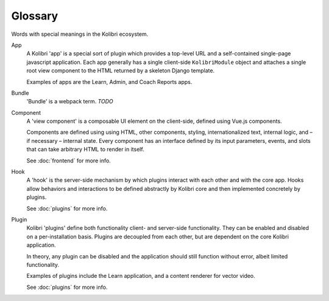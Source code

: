 Glossary
=====================


Words with special meanings in the Kolibri ecosystem.


App
  A Kolibri 'app' is a special sort of plugin which provides a top-level URL and a self-contained single-page javascript application. Each app generally has a single client-side ``KolibriModule`` object and attaches a single root view component to the HTML returned by a skeleton Django template.

  Examples of apps are the Learn, Admin, and Coach Reports apps.

Bundle
  'Bundle' is a webpack term. *TODO*

Component
  A 'view component' is a composable UI element on the client-side, defined using Vue.js components.

  Components are defined using using HTML, other components, styling, internationalized text, internal logic, and – if necessary – internal state. Every component has an interface defined by its input parameters, events, and slots that can take arbitrary HTML to render in itself.

  See :doc:`frontend` for more info.

Hook
  A 'hook' is the server-side mechanism by which plugins interact with each other and with the core app. Hooks allow behaviors and interactions to be defined abstractly by Kolibri core and then implemented concretely by plugins.

  See :doc:`plugins` for more info.

Plugin
  Kolibri 'plugins' define both functionality client- and server-side functionality. They can be enabled and disabled on a per-installation basis. Plugins are decoupled from each other, but are dependent on the core Kolibri application.

  In theory, any plugin can be disabled and the application should still function without error, albeit limited functionality.

  Examples of plugins include the Learn application, and a content renderer for vector video.

  See :doc:`plugins` for more info.
